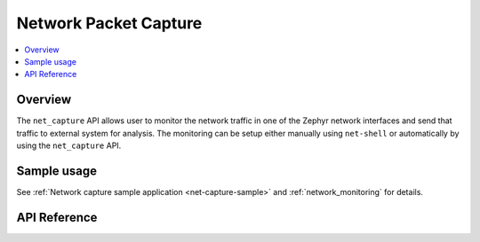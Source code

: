 .. _net_capture_interface:

Network Packet Capture
######################

.. contents::
    :local:
    :depth: 2

Overview
********

The ``net_capture`` API allows user to monitor the network
traffic in one of the Zephyr network interfaces and send that traffic to
external system for analysis. The monitoring can be setup either manually
using ``net-shell`` or automatically by using the ``net_capture`` API.

Sample usage
************

See :ref:`Network capture sample application <net-capture-sample>` and
:ref:`network_monitoring` for details.


API Reference
*************

.. doxygengroup:: net_capture
   :project: Zephyr

